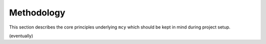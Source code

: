 Methodology
===========

This section describes the core principles underlying ``mcy`` which should be kept in mind during project setup.

(eventually)
